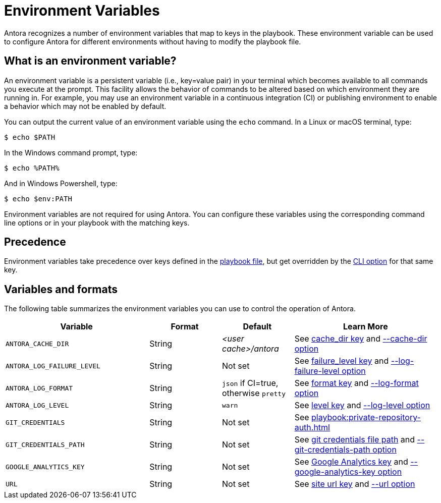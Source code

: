 = Environment Variables

Antora recognizes a number of environment variables that map to keys in the playbook.
These environment variable can be used to configure Antora for different environments without having to modify the playbook file.

== What is an environment variable?

An environment variable is a persistent variable (i.e., key=value pair) in your terminal which becomes available to all commands you execute at the prompt.
This facility allows the behavior of commands to be altered based on which environment they are running in.
For example, you may use an environment variable in a continuous integration (CI) or publishing environment to enable a behavior which may not be enabled by default.

You can output the current value of an environment variable using the `echo` command.
In a Linux or macOS terminal, type:

 $ echo $PATH

In the Windows command prompt, type:

 $ echo %PATH%

And in Windows Powershell, type:

 $ echo $env:PATH

Environment variables are not required for using Antora.
You can configure these variables using the corresponding command line options or in your playbook with the matching keys.

== Precedence

Environment variables take precedence over keys defined in the xref:index.adoc[playbook file], but get overridden by the xref:cli:options.adoc[CLI option] for that same key.

== Variables and formats

The following table summarizes the environment variables you can use to control the operation of Antora.

[cols="4,2,2,4"]
|===
|Variable |Format |Default |Learn More

|[[cache-dir]]`ANTORA_CACHE_DIR`
|String
|[.path]_<user cache>/antora_
|See xref:runtime-cache-dir.adoc[cache_dir key] and xref:cli:options.adoc#cache-dir[--cache-dir option]

|[[failure-level]]`ANTORA_LOG_FAILURE_LEVEL`
|String
|Not set
|See xref:runtime-log-failure-level.adoc[failure_level key] and xref:cli:options.adoc#failure-level[--log-failure-level option]

|[[log-format]]`ANTORA_LOG_FORMAT`
|String
|`json` if CI=true, otherwise `pretty`
|See xref:runtime-log-format.adoc[format key] and xref:cli:options.adoc#log-format[--log-format option]

|[[log-level]]`ANTORA_LOG_LEVEL`
|String
|`warn`
|See xref:runtime-log-level.adoc[level key] and xref:cli:options.adoc#log-level[--log-level option]

|`GIT_CREDENTIALS`
|String
|Not set
|See xref:playbook:private-repository-auth.adoc[]

|`GIT_CREDENTIALS_PATH`
|String
|Not set
|See xref:playbook:private-repository-auth.adoc#custom-credential-path[git credentials file path] and xref:cli:options.adoc#git-credentials-path[--git-credentials-path option]

|`GOOGLE_ANALYTICS_KEY`
|String
|Not set
|See xref:playbook:site-keys.adoc#google-analytics-key[Google Analytics key] and xref:cli:options.adoc#google-key[--google-analytics-key option]

|[[site-url]]`URL`
|String
|Not set
|See xref:site-url.adoc[site url key] and xref:cli:options.adoc#site-url[--url option]
|===
